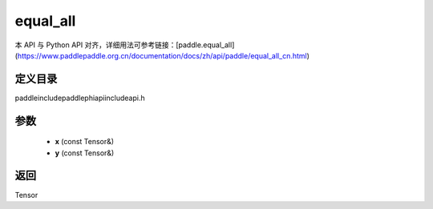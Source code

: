 .. _cn_api_paddle_experimental_equal_all:

equal_all
-------------------------------

.. cpp:function:: Tensor equal_all ( const Tensor & x , const Tensor & y ) ;



本 API 与 Python API 对齐，详细用法可参考链接：[paddle.equal_all](https://www.paddlepaddle.org.cn/documentation/docs/zh/api/paddle/equal_all_cn.html)

定义目录
:::::::::::::::::::::
paddle\include\paddle\phi\api\include\api.h

参数
:::::::::::::::::::::
	- **x** (const Tensor&)
	- **y** (const Tensor&)

返回
:::::::::::::::::::::
Tensor
